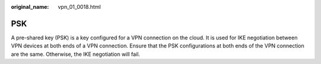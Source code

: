 :original_name: vpn_01_0018.html

.. _vpn_01_0018:

PSK
===

A pre-shared key (PSK) is a key configured for a VPN connection on the cloud. It is used for IKE negotiation between VPN devices at both ends of a VPN connection. Ensure that the PSK configurations at both ends of the VPN connection are the same. Otherwise, the IKE negotiation will fail.
